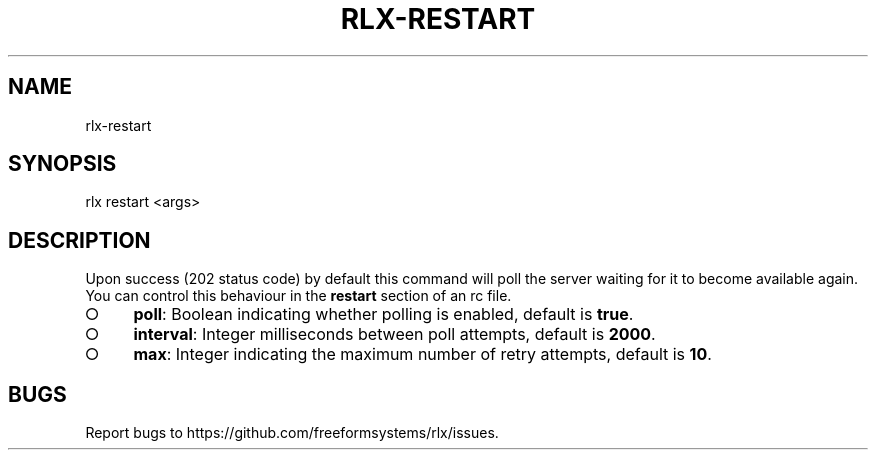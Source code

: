 .TH "RLX-RESTART" "1" "September 2014" "rlx-restart 0.1.254" "User Commands"
.SH "NAME"
rlx-restart
.SH "SYNOPSIS"

rlx restart <args>
.SH "DESCRIPTION"
.PP
Upon success (202 status code) by default this command will poll the server waiting for it to become available again. You can control this behaviour in the \fBrestart\fR section of an rc file.
.BL
.IP "\[ci]" 4
\fBpoll\fR: Boolean indicating whether polling is enabled, default is \fBtrue\fR.
.IP "\[ci]" 4
\fBinterval\fR: Integer milliseconds between poll attempts, default is \fB2000\fR.
.IP "\[ci]" 4
\fBmax\fR: Integer indicating the maximum number of retry attempts, default is \fB10\fR.
.EL
.SH "BUGS"
.PP
Report bugs to https://github.com/freeformsystems/rlx/issues.
